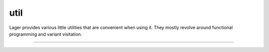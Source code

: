 
util
====

Lager provides various little utilities that are convenient when using
it.  They mostly revolve around functional programming and variant
visitation.

----

.. _noop:
.. doxygengroup:: util
   :project: lager
   :content-only:

